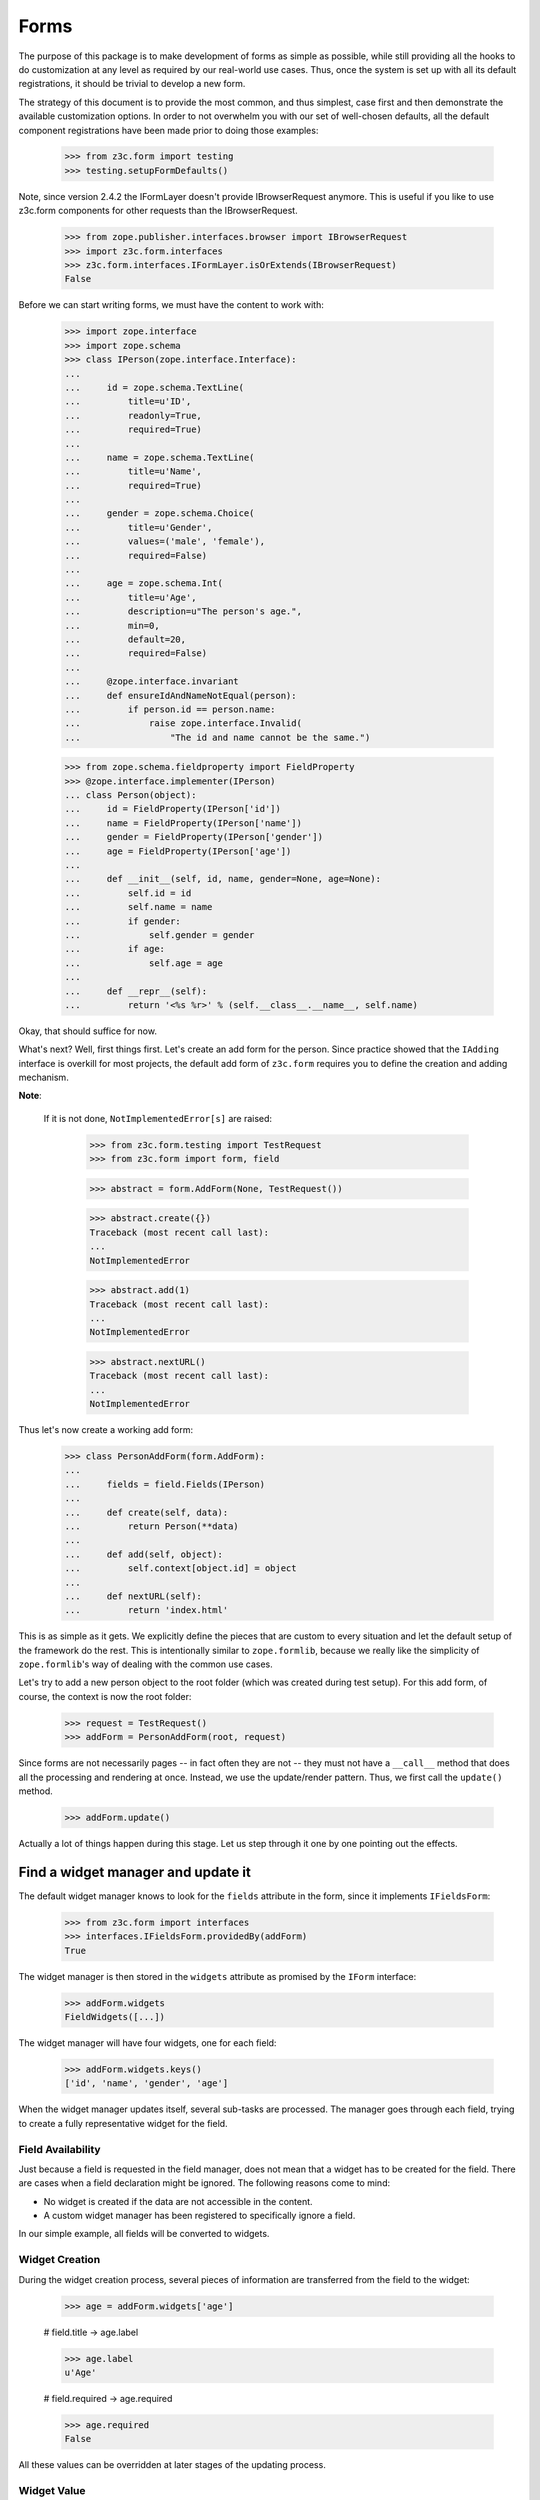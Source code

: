 =====
Forms
=====

The purpose of this package is to make development of forms as simple
as possible, while still providing all the hooks to do customization
at any level as required by our real-world use cases. Thus, once the
system is set up with all its default registrations, it should be
trivial to develop a new form.

The strategy of this document is to provide the most common, and thus
simplest, case first and then demonstrate the available customization
options. In order to not overwhelm you with our set of well-chosen defaults,
all the default component registrations have been made prior to doing those
examples:

  >>> from z3c.form import testing
  >>> testing.setupFormDefaults()

Note, since version 2.4.2 the IFormLayer doesn't provide IBrowserRequest
anymore. This is useful if you like to use z3c.form components for other
requests than the IBrowserRequest.

  >>> from zope.publisher.interfaces.browser import IBrowserRequest
  >>> import z3c.form.interfaces
  >>> z3c.form.interfaces.IFormLayer.isOrExtends(IBrowserRequest)
  False

Before we can start writing forms, we must have the content to work with:

  >>> import zope.interface
  >>> import zope.schema
  >>> class IPerson(zope.interface.Interface):
  ...
  ...     id = zope.schema.TextLine(
  ...         title=u'ID',
  ...         readonly=True,
  ...         required=True)
  ...
  ...     name = zope.schema.TextLine(
  ...         title=u'Name',
  ...         required=True)
  ...
  ...     gender = zope.schema.Choice(
  ...         title=u'Gender',
  ...         values=('male', 'female'),
  ...         required=False)
  ...
  ...     age = zope.schema.Int(
  ...         title=u'Age',
  ...         description=u"The person's age.",
  ...         min=0,
  ...         default=20,
  ...         required=False)
  ...
  ...     @zope.interface.invariant
  ...     def ensureIdAndNameNotEqual(person):
  ...         if person.id == person.name:
  ...             raise zope.interface.Invalid(
  ...                 "The id and name cannot be the same.")

  >>> from zope.schema.fieldproperty import FieldProperty
  >>> @zope.interface.implementer(IPerson)
  ... class Person(object):
  ...     id = FieldProperty(IPerson['id'])
  ...     name = FieldProperty(IPerson['name'])
  ...     gender = FieldProperty(IPerson['gender'])
  ...     age = FieldProperty(IPerson['age'])
  ...
  ...     def __init__(self, id, name, gender=None, age=None):
  ...         self.id = id
  ...         self.name = name
  ...         if gender:
  ...             self.gender = gender
  ...         if age:
  ...             self.age = age
  ...
  ...     def __repr__(self):
  ...         return '<%s %r>' % (self.__class__.__name__, self.name)

Okay, that should suffice for now.

What's next? Well, first things first. Let's create an add form for the
person. Since practice showed that the ``IAdding`` interface is overkill for
most projects, the default add form of ``z3c.form`` requires you to define the
creation and adding mechanism.

**Note**:

  If it is not done, ``NotImplementedError[s]`` are raised:

    >>> from z3c.form.testing import TestRequest
    >>> from z3c.form import form, field

    >>> abstract = form.AddForm(None, TestRequest())

    >>> abstract.create({})
    Traceback (most recent call last):
    ...
    NotImplementedError

    >>> abstract.add(1)
    Traceback (most recent call last):
    ...
    NotImplementedError

    >>> abstract.nextURL()
    Traceback (most recent call last):
    ...
    NotImplementedError


Thus let's now create a working add form:

  >>> class PersonAddForm(form.AddForm):
  ...
  ...     fields = field.Fields(IPerson)
  ...
  ...     def create(self, data):
  ...         return Person(**data)
  ...
  ...     def add(self, object):
  ...         self.context[object.id] = object
  ...
  ...     def nextURL(self):
  ...         return 'index.html'

This is as simple as it gets. We explicitly define the pieces that
are custom to every situation and let the default setup of the
framework do the rest. This is intentionally similar to
``zope.formlib``, because we really like the simplicity of
``zope.formlib``'s way of dealing with the common use cases.

Let's try to add a new person object to the root folder (which
was created during test setup).  For this add form, of course, the
context is now the root folder:

  >>> request = TestRequest()
  >>> addForm = PersonAddForm(root, request)

Since forms are not necessarily pages -- in fact often they are not --
they must not have a ``__call__`` method that does all the processing
and rendering at once. Instead, we use the update/render
pattern. Thus, we first call the ``update()`` method.

  >>> addForm.update()

Actually a lot of things happen during this stage. Let us step through it one
by one pointing out the effects.


Find a widget manager and update it
-----------------------------------

The default widget manager knows to look for the ``fields`` attribute in the
form, since it implements ``IFieldsForm``:

  >>> from z3c.form import interfaces
  >>> interfaces.IFieldsForm.providedBy(addForm)
  True

The widget manager is then stored in the ``widgets`` attribute as promised by
the ``IForm`` interface:

  >>> addForm.widgets
  FieldWidgets([...])

The widget manager will have four widgets, one for each field:

  >>> addForm.widgets.keys()
  ['id', 'name', 'gender', 'age']

When the widget manager updates itself, several sub-tasks are processed. The
manager goes through each field, trying to create a fully representative
widget for the field.

Field Availability
~~~~~~~~~~~~~~~~~~

Just because a field is requested in the field manager, does not mean that a
widget has to be created for the field. There are cases when a field
declaration might be ignored. The following reasons come to mind:

* No widget is created if the data are not accessible in the content.
* A custom widget manager has been registered to specifically ignore a field.

In our simple example, all fields will be converted to widgets.

Widget Creation
~~~~~~~~~~~~~~~

During the widget creation process, several pieces of information are
transferred from the field to the widget:

  >>> age = addForm.widgets['age']

  # field.title -> age.label

  >>> age.label
  u'Age'

  # field.required -> age.required

  >>> age.required
  False

All these values can be overridden at later stages of the updating
process.

Widget Value
~~~~~~~~~~~~

The next step is to determine the value that should be displayed by the
widget. This value could come from three places (looked up in this order):

1. The field's default value.
2. The content object that the form is representing.
3. The request in case a form has not been submitted or an error occurred.

Since we are currently building an add form and not an edit form,
there is no content object to represent, so the second step is not
applicable. The third step is also not applicable as we do not have
anything in the request. Therefore, the value should be the field's
default value, or be empty. In this case the field provides a default
value:

  >>> age.value
  u'20'

While the default of the age field is actually the integer ``20``, the
widget has converted the value to the output-ready string ``'20'``
using a data converter.

Widget Mode
~~~~~~~~~~~

Now the widget manager looks at the field to determine the widget mode -- in
other words whether the widget is a display or edit widget. In this case all
fields are input fields:

  >>> age.mode
  'input'

Deciding which mode to use, however, might not be a trivial operation. It
might depend on several factors (items listed later override earlier ones):

* The global ``mode`` flag of the widget manager
* The permission to the content's data value
* The ``readonly`` flag in the schema field
* The ``mode`` flag in the field


Widget Attribute Values
~~~~~~~~~~~~~~~~~~~~~~~

As mentioned before, several widget attributes are optionally overridden when
the widget updates itself:

* label
* required
* mode

Since we have no customization components registered, all of those fields will
remain as set before.


Find an action manager, update and execute it
---------------------------------------------

After all widgets have been instantiated and the ``update()`` method has been
called successfully, the actions are set up. By default, the form machinery
uses the button declaration on the form to create its actions. For the add
form, an add button is defined by default, so that we did not need to create
our own. Thus, there should be one action:

  >>> len(addForm.actions)
  1

The add button is an action and a widget at the same time:

  >>> addAction = addForm.actions['add']
  >>> addAction.title
  u'Add'
  >>> addAction.value
  u'Add'

After everything is set up, all pressed buttons are executed. Once a submitted
action is detected, a special action handler adapter is used to determine the
actions to take. Since the add button has not been pressed yet, no action
occurred.


Rendering the form
------------------

Once the update is complete we can render the form using one of two methods reder or json.
If we want to generate json data to be consumed by the client all we need to do is call json()::

 >>> import json
 >>> from pprint import pprint
 >>> pprint(json.loads(addForm.json()))
 {'errors': [],
  'fields': [{'error': '',
              'id': 'form-widgets-id',
              'label': 'ID',
              'mode': 'input',
              'name': 'form.widgets.id',
              'required': True,
              'type': 'text',
              'value': ''},
             {'error': '',
              'id': 'form-widgets-name',
              'label': 'Name',
              'mode': 'input',
              'name': 'form.widgets.name',
              'required': True,
              'type': 'text',
              'value': ''},
             {'error': '',
              'id': 'form-widgets-gender',
              'label': 'Gender',
              'mode': 'input',
              'name': 'form.widgets.gender',
              'options': [{'content': 'No value',
                           'id': 'form-widgets-gender-novalue',
                           'selected': True,
                           'value': '--NOVALUE--'},
                          {'content': 'male',
                           'id': 'form-widgets-gender-0',
                           'selected': False,
                           'value': 'male'},
                          {'content': 'female',
                           'id': 'form-widgets-gender-1',
                           'selected': False,
                           'value': 'female'}],
              'required': False,
              'type': 'select',
              'value': []},
             {'error': '',
              'id': 'form-widgets-age',
              'label': 'Age',
              'mode': 'input',
              'name': 'form.widgets.age',
              'required': False,
              'type': 'text',
              'value': '20'}],
  'label': '',
  'mode': 'input',
  'prefix': 'form.',
  'status': ''}


The other way we can render the form is using the render() method.

The render method requires us to specify a template, we have to do this now.
We have prepared a small and very simple template as part of this example:

  >>> import os
  >>> from zope.browserpage.viewpagetemplatefile import BoundPageTemplate
  >>> from zope.browserpage.viewpagetemplatefile import ViewPageTemplateFile
  >>> from z3c.form import tests
  >>> def addTemplate(form):
  ...     form.template = BoundPageTemplate(
  ...         ViewPageTemplateFile(
  ...             'simple_edit.pt', os.path.dirname(tests.__file__)), form)
  >>> addTemplate(addForm)

Let's now render the page:

  >>> print(addForm.render())
  <html xmlns="http://www.w3.org/1999/xhtml">
    <body>
      <form action=".">
        <div class="row">
          <label for="form-widgets-id">ID</label>
          <input type="text" id="form-widgets-id"
                 name="form.widgets.id"
                 class="text-widget required textline-field"
                 value="" />
        </div>
        <div class="row">
          <label for="form-widgets-name">Name</label>
          <input type="text" id="form-widgets-name" name="form.widgets.name"
                 class="text-widget required textline-field"
                 value="" />
        </div>
        <div class="row">
          <label for="form-widgets-gender">Gender</label>
          <select id="form-widgets-gender" name="form.widgets.gender:list"
                  class="select-widget choice-field" size="1">
            <option id="form-widgets-gender-novalue" selected="selected"
                    value="--NOVALUE--">No value</option>
            <option id="form-widgets-gender-0" value="male">male</option>
            <option id="form-widgets-gender-1" value="female">female</option>
          </select>
          <input name="form.widgets.gender-empty-marker" type="hidden"
                 value="1" />
        </div>
        <div class="row">
          <label for="form-widgets-age">Age</label>
          <input type="text" id="form-widgets-age" name="form.widgets.age"
                 class="text-widget int-field" value="20" />
        </div>
        <div class="action">
          <input type="submit" id="form-buttons-add" name="form.buttons.add"
                 class="submit-widget button-field" value="Add" />
        </div>
      </form>
    </body>
  </html>

The update()/render() cycle is what happens when the form is called, i.e.
when it is published:

  >>> print(addForm())
  <html xmlns="http://www.w3.org/1999/xhtml">
    <body>
      <form action=".">
        <div class="row">
          <label for="form-widgets-id">ID</label>
          <input type="text" id="form-widgets-id"
                 name="form.widgets.id"
                 class="text-widget required textline-field"
                 value="" />
        </div>
        <div class="row">
          <label for="form-widgets-name">Name</label>
          <input type="text" id="form-widgets-name" name="form.widgets.name"
                 class="text-widget required textline-field"
                 value="" />
        </div>
        <div class="row">
          <label for="form-widgets-gender">Gender</label>
          <select id="form-widgets-gender" name="form.widgets.gender:list"
                  class="select-widget choice-field" size="1">
            <option id="form-widgets-gender-novalue" selected="selected"
                    value="--NOVALUE--">No value</option>
            <option id="form-widgets-gender-0" value="male">male</option>
            <option id="form-widgets-gender-1" value="female">female</option>
          </select>
          <input name="form.widgets.gender-empty-marker" type="hidden"
                 value="1" />
        </div>
        <div class="row">
          <label for="form-widgets-age">Age</label>
          <input type="text" id="form-widgets-age" name="form.widgets.age"
                 class="text-widget int-field" value="20" />
        </div>
        <div class="action">
          <input type="submit" id="form-buttons-add" name="form.buttons.add"
                 class="submit-widget button-field" value="Add" />
        </div>
      </form>
    </body>
  </html>

Note that we don't actually call render if the response has been set to a 3xx
type status code (e.g. a redirect or not modified response), since the browser
would not render it anyway:

  >>> request.response.setStatus(304)
  >>> print(addForm())

Let's go back to a normal status to continue the test.

  >>> request.response.setStatus(200)


Registering a custom event handler for the DataExtractedEvent
--------------------------------------------------------------

  >>> data_extracted_eventlog = []
  >>> from z3c.form.events import DataExtractedEvent
  >>> @zope.component.adapter(DataExtractedEvent)
  ... def data_extracted_logger(event):
  ...     data_extracted_eventlog.append(event)
  >>> zope.component.provideHandler(data_extracted_logger)


Submitting an add form successfully
-----------------------------------

Initially the root folder of the application is empty:

  >>> sorted(root)
  []

Let's now fill the request with all the right values so that upon submitting
the form with the "Add" button, the person should be added to the root folder:

  >>> request = TestRequest(form={
  ...     'form.widgets.id': u'srichter',
  ...     'form.widgets.name': u'Stephan Richter',
  ...     'form.widgets.gender': ['male'],
  ...     'form.widgets.age': u'20',
  ...     'form.buttons.add': u'Add'}
  ...     )

  >>> addForm = PersonAddForm(root, request)
  >>> addForm.update()

  >>> sorted(root)
  [u'srichter']
  >>> stephan = root[u'srichter']
  >>> stephan.id
  u'srichter'
  >>> stephan.name
  u'Stephan Richter'
  >>> stephan.gender
  'male'
  >>> stephan.age
  20


Check, if DataExtractedEvent was thrown
-----------------------------------------

  >>> event = data_extracted_eventlog[0]
  >>> 'name' in event.data
  True

  >>> event.errors
  ()

  >>> event.form
  <PersonAddForm object at ...


Submitting an add form with invalid data
----------------------------------------

Next we try to submit the add form with the required name missing. Thus, the
add form should not complete with the addition, but return with the add form
pointing out the error.

  >>> request = TestRequest(form={
  ...     'form.widgets.id': u'srichter',
  ...     'form.widgets.gender': ['male'],
  ...     'form.widgets.age': u'23',
  ...     'form.buttons.add': u'Add'}
  ...     )

  >>> addForm = PersonAddForm(root, request)
  >>> addForm.update()

The widget manager and the widget causing the error should have an error
message:

  >>> [(error.widget.__name__, error) for error in addForm.widgets.errors]
  [('name', <ErrorViewSnippet for RequiredMissing>)]

  >>> addForm.widgets['name'].error
  <ErrorViewSnippet for RequiredMissing>


Check, if event was thrown:

  >>> event = data_extracted_eventlog[-1]
  >>> 'id' in event.data
  True

  >>> event.errors
  (<ErrorViewSnippet for RequiredMissing>,)

  >>> event.form
  <PersonAddForm object at ...


Let's now render the form:

  >>> addTemplate(addForm)
  >>> print(addForm.render())
  <html xmlns="http://www.w3.org/1999/xhtml">
    <body>
      <i>There were some errors.</i>
      <ul>
        <li>
          Name: <div class="error">Required input is missing.</div>
        </li>
      </ul>
      <form action=".">
        <div class="row">
          <label for="form-widgets-id">ID</label>
          <input type="text" id="form-widgets-id"
                 name="form.widgets.id"
                 class="text-widget required textline-field"
                 value="srichter" />
        </div>
        <div class="row">
          <b><div class="error">Required input is missing.</div>
          </b><label for="form-widgets-name">Name</label>
          <input type="text" id="form-widgets-name" name="form.widgets.name"
                 class="text-widget required textline-field" value="" />
        </div>
        <div class="row">
          <label for="form-widgets-gender">Gender</label>
          <select id="form-widgets-gender" name="form.widgets.gender:list"
                  class="select-widget choice-field" size="1">
            <option id="form-widgets-gender-novalue"
                    value="--NOVALUE--">No value</option>
            <option id="form-widgets-gender-0" value="male"
                    selected="selected">male</option>
            <option id="form-widgets-gender-1" value="female">female</option>
          </select>
          <input name="form.widgets.gender-empty-marker" type="hidden"
                 value="1" />
        </div>
        <div class="row">
          <label for="form-widgets-age">Age</label>
          <input type="text" id="form-widgets-age" name="form.widgets.age"
                 class="text-widget int-field" value="23" />
        </div>
        <div class="action">
          <input type="submit" id="form-buttons-add" name="form.buttons.add"
                 class="submit-widget button-field" value="Add" />
        </div>
      </form>
    </body>
  </html>

Notice the errors are present in the json output of the form as well
  >>> import json
  >>> from pprint import pprint
  >>> pprint(json.loads(addForm.json()))
  {'errors': [],
   'fields': [{'error': '',
                'id': 'form-widgets-id',
                'label': 'ID',
                'mode': 'input',
                'name': 'form.widgets.id',
                'required': True,
                'type': 'text',
                'value': 'srichter'},
               {'error': 'Required input is missing.',
                'id': 'form-widgets-name',
                'label': 'Name',
                'mode': 'input',
                'name': 'form.widgets.name',
                'required': True,
                'type': 'text',
                'value': ''},
               {'error': '',
                'id': 'form-widgets-gender',
                'label': 'Gender',
                'mode': 'input',
                'name': 'form.widgets.gender',
                'options': [{'content': 'No value',
                              'id': 'form-widgets-gender-novalue',
                              'selected': False,
                              'value': '--NOVALUE--'},
                             {'content': 'male',
                              'id': 'form-widgets-gender-0',
                              'selected': True,
                              'value': 'male'},
                             {'content': 'female',
                              'id': 'form-widgets-gender-1',
                              'selected': False,
                              'value': 'female'}],
                'required': False,
                'type': 'select',
                'value': ['male']},
               {'error': '',
                'id': 'form-widgets-age',
                'label': 'Age',
                'mode': 'input',
                'name': 'form.widgets.age',
                'required': False,
                'type': 'text',
                'value': '23'}],
   'label': '',
   'mode': 'input',
   'prefix': 'form.',
   'status': 'There were some errors.'}


Note that the values of the field are now extracted from the request.

Another way to receive an error is by not fulfilling the invariants of the
schema. In our case, the id and name cannot be the same. So let's provoke the
error now:

  >>> request = TestRequest(form={
  ...     'form.widgets.id': u'Stephan',
  ...     'form.widgets.name': u'Stephan',
  ...     'form.widgets.gender': ['male'],
  ...     'form.widgets.age': u'23',
  ...     'form.buttons.add': u'Add'}
  ...     )

  >>> addForm = PersonAddForm(root, request)
  >>> addTemplate(addForm)
  >>> addForm.update()

and see how the form looks like:

  >>> print(addForm.render()) # doctest: +NOPARSE_MARKUP
  <!DOCTYPE html PUBLIC "-//W3C//DTD XHTML 1.0 Transitional//EN" "http://www.w3.org/TR/xhtml1/DTD/xhtml1-transitional.dtd">
  <html xmlns="http://www.w3.org/1999/xhtml">
    <body>
      <i>There were some errors.</i>
      <ul>
        <li>
          <div class="error">The id and name cannot be the same.</div>
        </li>
      </ul>
      ...
    </body>
  </html>

and through as json:
  >>> import json
  >>> from pprint import pprint
  >>> pprint(json.loads(addForm.json()))
   {'errors': ['The id and name cannot be the same.'],
    'fields': [{'error': '',
                'id': 'form-widgets-id',
                'label': 'ID',
                'mode': 'input',
                'name': 'form.widgets.id',
                'required': True,
                'type': 'text',
                'value': 'Stephan'},
               {'error': '',
                'id': 'form-widgets-name',
                'label': 'Name',
                'mode': 'input',
                'name': 'form.widgets.name',
                'required': True,
                'type': 'text',
                'value': 'Stephan'},
               {'error': '',
                'id': 'form-widgets-gender',
                'label': 'Gender',
                'mode': 'input',
                'name': 'form.widgets.gender',
                'options': [{'content': 'No value',
                              'id': 'form-widgets-gender-novalue',
                              'selected': False,
                              'value': '--NOVALUE--'},
                             {'content': 'male',
                              'id': 'form-widgets-gender-0',
                              'selected': True,
                              'value': 'male'},
                             {'content': 'female',
                              'id': 'form-widgets-gender-1',
                              'selected': False,
                              'value': 'female'}],
                'required': False,
                'type': 'select',
                'value': ['male']},
               {'error': '',
                'id': 'form-widgets-age',
                'label': 'Age',
                'mode': 'input',
                'name': 'form.widgets.age',
                'required': False,
                'type': 'text',
                'value': '23'}],
    'label': '',
    'mode': 'input',
    'prefix': 'form.',
    'status': 'There were some errors.'}

Let's try to provide a negative age, which is not possible either:

  >>> request = TestRequest(form={
  ...     'form.widgets.id': u'srichter',
  ...     'form.widgets.gender': ['male'],
  ...     'form.widgets.age': u'-5',
  ...     'form.buttons.add': u'Add'}
  ...     )

  >>> addForm = PersonAddForm(root, request)
  >>> addForm.update()

  >>> [(view.widget.label, view) for view in addForm.widgets.errors]
  [(u'Name', <ErrorViewSnippet for RequiredMissing>),
   (u'Age', <ErrorViewSnippet for TooSmall>)]

But the error message for a negative age is too generic:

  >>> print(addForm.widgets['age'].error.render())
  <div class="error">Value is too small</div>

It would be better to say that negative values are disallowed. So let's
register a new error view snippet for the ``TooSmall`` error:

  >>> from z3c.form import error

  >>> class TooSmallView(error.ErrorViewSnippet):
  ...     zope.component.adapts(
  ...         zope.schema.interfaces.TooSmall, None, None, None, None, None)
  ...
  ...     def update(self):
  ...         super(TooSmallView, self).update()
  ...         if self.field.min == 0:
  ...             self.message = u'The value cannot be a negative number.'

  >>> zope.component.provideAdapter(TooSmallView)

  >>> addForm = PersonAddForm(root, request)
  >>> addForm.update()
  >>> print(addForm.widgets['age'].error.render())
  <div class="error">The value cannot be a negative number.</div>

Note: The ``adapts()`` declaration might look strange. An error view
snippet is actually a multiadapter that adapts a combination of 6
objects -- error, request, widget, field, form, content. By specifying
only the error, we tell the system that we do not care about the other
discriminators, which then can be anything. We could also have used
``zope.interface.Interface`` instead, which would be equivalent.


Additional Form Attributes and API
----------------------------------

Since we are talking about HTML forms here, add and edit forms support all
relevant FORM element attributes as attributes on the class.

  >>> addForm.method
  'post'
  >>> addForm.enctype
  'multipart/form-data'
  >>> addForm.acceptCharset
  >>> addForm.accept

The ``action`` attribute is computed. By default it is the current URL:

  >>> addForm.action
  'http://127.0.0.1'

The name is also computed. By default it takes the prefix and removes any
trailing ".".

  >>> addForm.name
  'form'

The id is computed from the name, replacing dots with hyphens. Let's set
the prefix to something containing more than one final dot and check how
it works.

  >>> addForm.prefix = 'person.form.add.'
  >>> addForm.id
  'person-form-add'

The template can then use those attributes, if it likes to.

In the examples previously we set the template manually. If no
template is specified, the system tries to find an adapter. Without
any special configuration, there is no adapter, so rendering the form
fails:

  >>> addForm.template = None
  >>> addForm.render()
  Traceback (most recent call last):
  ...
  ComponentLookupError: ((...), <InterfaceClass ...IPageTemplate>, u'')

The form module provides a simple component to create adapter
factories from templates:

  >>> factory = form.FormTemplateFactory(
  ...     testing.getPath('../tests/simple_edit.pt'), form=PersonAddForm)

Let's register our new template-based adapter factory:

  >>> zope.component.provideAdapter(factory)

Now the factory will be used to provide a template:

  >>> print(addForm.render()) # doctest: +NOPARSE_MARKUP
  <!DOCTYPE html PUBLIC "-//W3C//DTD XHTML 1.0 Transitional//EN" "http://www.w3.org/TR/xhtml1/DTD/xhtml1-transitional.dtd">
  <html xmlns="http://www.w3.org/1999/xhtml">
  ...
  </html>

Since a form can also be used as a page itself, it is callable. When
you call it will invoke both the ``update()`` and ``render()``
methods:

  >>> print(addForm()) # doctest: +NOPARSE_MARKUP
  <!DOCTYPE html PUBLIC "-//W3C//DTD XHTML 1.0 Transitional//EN" "http://www.w3.org/TR/xhtml1/DTD/xhtml1-transitional.dtd">
  <html xmlns="http://www.w3.org/1999/xhtml">
  ...
  </html>

The form also provides a label for rendering a required info. This required
info depends by default on the given requiredInfo label and if at least one
field is required:

  >>> addForm.requiredInfo
  u'<span class="required">*</span>&ndash; required'

If we set the labelRequired to None, we do not get a requiredInfo label:

  >>> addForm.labelRequired = None
  >>> addForm.requiredInfo is None
  True


Changing Widget Attribute Values
--------------------------------

It frequently happens that a customer comes along and wants to
slightly or totally change some of the text shown in forms or make
optional fields required. It does not make sense to always have to
adjust the schema or implement a custom schema for these use
cases. With the z3c.form framework all attributes -- for which it is
sensible to replace a value without touching the code -- are
customizable via an attribute value adapter.

To demonstrate this feature, let's change the label of the name widget
from "Name" to "Full Name":

  >>> from z3c.form import widget
  >>> NameLabel = widget.StaticWidgetAttribute(
  ...     u'Full Name', field=IPerson['name'])
  >>> zope.component.provideAdapter(NameLabel, name='label')

When the form renders, the label has now changed:

  >>> addForm = PersonAddForm(root, TestRequest())
  >>> addTemplate(addForm)
  >>> addForm.update()
  >>> print(testing.render(addForm, './/xmlns:div[2][@class="row"]'))
  <div class="row">
    <label for="form-widgets-name">Full Name</label>
    <input class="text-widget required textline-field"
           id="form-widgets-name" name="form.widgets.name" type="text" value="">
  </div>


Adding a "Cancel" button
------------------------

Let's say a client requests that all add forms should have a "Cancel"
button. When the button is pressed, the user is forwarded to the next URL of
the add form. As always, the goal is to not touch the core implementation of
the code, but make those changes externally.

Adding a button/action is a little bit more involved than changing a value,
because you have to insert the additional action and customize the action
handler. Based on your needs of flexibility, multiple approaches could be
chosen. Here we demonstrate the simplest one.

The first step is to create a custom action manager that always inserts a
cancel action:

  >>> from z3c.form import button
  >>> class AddActions(button.ButtonActions):
  ...     zope.component.adapts(
  ...         interfaces.IAddForm,
  ...         zope.interface.Interface,
  ...         zope.interface.Interface)
  ...
  ...     def update(self):
  ...         self.form.buttons = button.Buttons(
  ...             self.form.buttons,
  ...             button.Button('cancel', u'Cancel'))
  ...         super(AddActions, self).update()

After registering the new action manager,

  >>> zope.component.provideAdapter(AddActions)

the add form should display a cancel button:

  >>> addForm.update()
  >>> print(testing.render(addForm, './/xmlns:div[@class="action"]'))
  <div class="action">
    <input type="submit" id="form-buttons-add" name="form.buttons.add"
           class="submit-widget button-field" value="Add" />
  </div>
  <div class="action">
    <input type="submit" id="form-buttons-cancel" name="form.buttons.cancel"
           class="submit-widget button-field" value="Cancel" />
  </div>

But showing the button does not mean it does anything. So we also need a
custom action handler to handle the cancel action:

  >>> class AddActionHandler(button.ButtonActionHandler):
  ...     zope.component.adapts(
  ...         interfaces.IAddForm,
  ...         zope.interface.Interface,
  ...         zope.interface.Interface,
  ...         button.ButtonAction)
  ...
  ...     def __call__(self):
  ...         if self.action.name == 'form.buttons.cancel':
  ...            self.form._finishedAdd = True
  ...            return
  ...         super(AddActionHandler, self).__call__()

After registering the action handler,

  >>> zope.component.provideAdapter(AddActionHandler)

we can press the cancel button and we will be forwarded:

  >>> request = TestRequest(form={'form.buttons.cancel': u'Cancel'})

  >>> addForm = PersonAddForm(root, request)
  >>> addTemplate(addForm)
  >>> addForm.update()
  >>> addForm.render()
  ''

  >>> request.response.getStatus()
  302
  >>> request.response.getHeader('Location')
  'index.html'

Eventually, we might have action managers and handlers that are much more
powerful and some of the manual labor in this example would become
unnecessary.


Creating an Edit Form
---------------------

Now that we have exhaustively covered the customization possibilities of add
forms, let's create an edit form. Edit forms are even simpler than add forms,
since all actions are completely automatic:

  >>> class PersonEditForm(form.EditForm):
  ...
  ...     fields = field.Fields(IPerson)

We can use the created person from the successful addition above.

  >>> editForm = PersonEditForm(root[u'srichter'], TestRequest())

After adding a template, we can look at the form:

  >>> addTemplate(editForm)
  >>> editForm.update()
  >>> print(editForm.render())
  <html xmlns="http://www.w3.org/1999/xhtml">
    <body>
      <form action=".">
        <div class="row">
            <label for="form-widgets-id">ID</label>
            <span id="form-widgets-id"
                  class="text-widget textline-field">srichter</span>
        </div>
        <div class="row">
          <label for="form-widgets-name">Full Name</label>
          <input type="text" id="form-widgets-name" name="form.widgets.name"
                 class="text-widget required textline-field"
                 value="Stephan Richter" />
        </div>
        <div class="row">
          <label for="form-widgets-gender">Gender</label>
          <select id="form-widgets-gender" name="form.widgets.gender:list"
                  class="select-widget choice-field" size="1">
            <option id="form-widgets-gender-novalue"
                    value="--NOVALUE--">No value</option>
            <option id="form-widgets-gender-0" value="male"
                    selected="selected">male</option>
            <option id="form-widgets-gender-1" value="female">female</option>
          </select>
          <input name="form.widgets.gender-empty-marker" type="hidden"
                 value="1" />
        </div>
        <div class="row">
          <label for="form-widgets-age">Age</label>
          <input type="text" id="form-widgets-age" name="form.widgets.age"
                 class="text-widget int-field" value="20" />
        </div>
        <div class="action">
          <input type="submit" id="form-buttons-apply" name="form.buttons.apply"
                 class="submit-widget button-field" value="Apply" />
        </div>
      </form>
    </body>
  </html>

As you can see, the data are being pulled in from the context for the edit
form. Next we will look at the behavior when submitting the form.


Failure Upon Submission of Edit Form
------------------------------------

Let's now submit the form having some invalid data.

  >>> request = TestRequest(form={
  ...     'form.widgets.name': u'Claudia Richter',
  ...     'form.widgets.gender': ['female'],
  ...     'form.widgets.age': u'-1',
  ...     'form.buttons.apply': u'Apply'}
  ...     )

  >>> editForm = PersonEditForm(root[u'srichter'], request)
  >>> addTemplate(editForm)
  >>> editForm.update()
  >>> print(editForm.render())
  <html xmlns="http://www.w3.org/1999/xhtml">
    <body>
      <i>There were some errors.</i>
      <ul>
        <li>
          Age: <div class="error">The value cannot be a negative number.</div>
        </li>
      </ul>
      <form action=".">
        <div class="row">
            <label for="form-widgets-id">ID</label>
            <span id="form-widgets-id"
                  class="text-widget textline-field">srichter</span>
        </div>
        <div class="row">
          <label for="form-widgets-name">Full Name</label>
          <input type="text" id="form-widgets-name" name="form.widgets.name"
                 class="text-widget required textline-field"
                 value="Claudia Richter" />
        </div>
        <div class="row">
          <label for="form-widgets-gender">Gender</label>
          <select id="form-widgets-gender" name="form.widgets.gender:list"
                  class="select-widget choice-field" size="1">
            <option id="form-widgets-gender-novalue"
                    value="--NOVALUE--">No value</option>
            <option id="form-widgets-gender-0" value="male">male</option>
            <option id="form-widgets-gender-1" value="female"
                    selected="selected">female</option>
          </select>
          <input name="form.widgets.gender-empty-marker" type="hidden"
                 value="1" />
        </div>
        <div class="row">
          <b><div class="error">The value cannot be a negative number.</div>
          </b><label for="form-widgets-age">Age</label>
          <input type="text" id="form-widgets-age" name="form.widgets.age"
                 class="text-widget int-field" value="-1" />
        </div>
        <div class="action">
          <input type="submit" id="form-buttons-apply" name="form.buttons.apply"
                 class="submit-widget button-field" value="Apply" />
        </div>
      </form>
    </body>
  </html>


Successfully Editing Content
----------------------------

Let's now resubmit the form with valid data, so the data should be updated.

  >>> request = TestRequest(form={
  ...     'form.widgets.name': u'Claudia Richter',
  ...     'form.widgets.gender': ['female'],
  ...     'form.widgets.age': u'27',
  ...     'form.buttons.apply': u'Apply'}
  ...     )

  >>> editForm = PersonEditForm(root[u'srichter'], request)
  >>> addTemplate(editForm)
  >>> editForm.update()
  >>> print(testing.render(editForm, './/xmlns:i'))
  <i>Data successfully updated.</i>

  >>> stephan = root[u'srichter']
  >>> stephan.name
  u'Claudia Richter'
  >>> stephan.gender
  'female'
  >>> stephan.age
  27

When an edit form is successfully committed, a detailed object-modified event
is sent out telling the system about the changes. To see the error, let's
create an event subscriber for object-modified events:

  >>> eventlog = []
  >>> import zope.lifecycleevent
  >>> @zope.component.adapter(zope.lifecycleevent.ObjectModifiedEvent)
  ... def logEvent(event):
  ...     eventlog.append(event)
  >>> zope.component.provideHandler(logEvent)

Let's now submit the form again, successfully changing the age:

  >>> request = TestRequest(form={
  ...     'form.widgets.name': u'Claudia Richter',
  ...     'form.widgets.gender': ['female'],
  ...     'form.widgets.age': u'29',
  ...     'form.buttons.apply': u'Apply'}
  ...     )

  >>> editForm = PersonEditForm(root[u'srichter'], request)
  >>> addTemplate(editForm)
  >>> editForm.update()

We can now look at the event:

  >>> event = eventlog[-1]
  >>> event
  <zope...ObjectModifiedEvent object at ...>

  >>> attrs = event.descriptions[0]
  >>> attrs.interface
  <InterfaceClass __builtin__.IPerson>
  >>> attrs.attributes
  ('age',)


Successful Action with No Changes
---------------------------------

When submitting the form without any changes, the form will tell you so.

  >>> request = TestRequest(form={
  ...     'form.widgets.name': u'Claudia Richter',
  ...     'form.widgets.gender': ['female'],
  ...     'form.widgets.age': u'29',
  ...     'form.buttons.apply': u'Apply'}
  ...     )

  >>> editForm = PersonEditForm(root[u'srichter'], request)
  >>> addTemplate(editForm)
  >>> editForm.update()
  >>> print(testing.render(editForm, './/xmlns:i'))
  <i>No changes were applied.</i>


Changing Status Messages
------------------------

Depending on the project, it is often desirable to change the status messages
to fit the application. In ``zope.formlib`` this was hard to do, since the
messages were buried within fairly complex methods that one did not want to
touch. In this package all those messages are exposed as form attributes.

There are three messages for the edit form:

* ``formErrorsMessage`` -- Indicates that an error occurred while
  applying the changes. This message is also available for the add form.

* ``successMessage`` -- The form data was successfully applied.

* ``noChangesMessage`` -- No changes were found in the form data.

Let's now change the ``noChangesMessage``:

  >>> editForm.noChangesMessage = u'No changes were detected in the form data.'
  >>> editForm.update()
  >>> print(testing.render(editForm, './/xmlns:i'))
  <i>No changes were detected in the form data.</i>

When even more flexibility is required within a project, one could also
implement these messages as properties looking up an attribute value. However,
we have found this to be a rare case.


Creating Edit Forms for Dictionaries
------------------------------------

Sometimes it is not desirable to edit a class instance that implements the
fields, but other types of object. A good example is the need to modify a
simple dictionary, where the field names are the keys. To do that, a special
data manager for dictionaries is available:

  >>> from z3c.form import datamanager
  >>> zope.component.provideAdapter(datamanager.DictionaryField)

The only step the developer has to complete is to re-implement the form's
``getContent()`` method to return the dictionary:

  >>> personDict = {'id': u'rineichen', 'name': u'Roger Ineichen',
  ...               'gender': None, 'age': None}
  >>> class PersonDictEditForm(PersonEditForm):
  ...     def getContent(self):
  ...         return personDict

We can now use the form as usual:

  >>> editForm = PersonDictEditForm(None, TestRequest())
  >>> addTemplate(editForm)
  >>> editForm.update()
  >>> print(editForm.render())
  <html xmlns="http://www.w3.org/1999/xhtml">
    <body>
      <form action=".">
        <div class="row">
          <label for="form-widgets-id">ID</label>
          <span id="form-widgets-id"
                class="text-widget textline-field">rineichen</span>
        </div>
        <div class="row">
          <label for="form-widgets-name">Full Name</label>
          <input type="text" id="form-widgets-name"
                 name="form.widgets.name"
                 class="text-widget required textline-field"
         value="Roger Ineichen" />
        </div>
        <div class="row">
          <label for="form-widgets-gender">Gender</label>
          <select id="form-widgets-gender" name="form.widgets.gender:list"
                  class="select-widget choice-field" size="1">
            <option id="form-widgets-gender-novalue"
                    value="--NOVALUE--" selected="selected">No value</option>
            <option id="form-widgets-gender-0" value="male">male</option>
            <option id="form-widgets-gender-1" value="female">female</option>
          </select>
          <input name="form.widgets.gender-empty-marker" type="hidden"
                 value="1" />
        </div>
        <div class="row">
          <label for="form-widgets-age">Age</label>
          <input type="text" id="form-widgets-age"
                 name="form.widgets.age" class="text-widget int-field"
                 value="20" />
        </div>
        <div class="action">
          <input type="submit" id="form-buttons-apply"
                 name="form.buttons.apply" class="submit-widget button-field"
                 value="Apply" />
        </div>
      </form>
    </body>
  </html>

Note that the name displayed in the form is identical to the one in the
dictionary. Let's now submit a form to ensure that the data are also written to
the dictionary:

  >>> request = TestRequest(form={
  ...     'form.widgets.name': u'Jesse Ineichen',
  ...     'form.widgets.gender': ['male'],
  ...     'form.widgets.age': u'5',
  ...     'form.buttons.apply': u'Apply'}
  ...     )
  >>> editForm = PersonDictEditForm(None, request)
  >>> editForm.update()

  >>> len(personDict)
  4
  >>> personDict['age']
  5
  >>> personDict['gender']
  'male'
  >>> personDict['id']
  u'rineichen'
  >>> personDict['name']
  u'Jesse Ineichen'


Creating a Display Form
-----------------------

Creating a display form is simple; just instantiate, update and render it:

  >>> class PersonDisplayForm(form.DisplayForm):
  ...     fields = field.Fields(IPerson)
  ...     template = ViewPageTemplateFile(
  ...         'simple_display.pt', os.path.dirname(tests.__file__))

  >>> display = PersonDisplayForm(stephan, TestRequest())
  >>> display.update()
  >>> print(display.render())
  <html xmlns="http://www.w3.org/1999/xhtml">
    <body>
      <div class="row">
        <span id="form-widgets-id"
              class="text-widget textline-field">srichter</span>
      </div>
      <div class="row">
        <span id="form-widgets-name"
              class="text-widget textline-field">Claudia Richter</span>
      </div>
      <div class="row">
        <span id="form-widgets-gender"
              class="select-widget choice-field"><span
            class="selected-option">female</span></span>
      </div>
      <div class="row">
        <span id="form-widgets-age" class="text-widget int-field">29</span>
      </div>
    </body>
  </html>


Simple Form Customization
-------------------------

The form exposes several of the widget manager's attributes as attributes on
the form. They are: ``mode``, ``ignoreContext``, ``ignoreRequest``, and
``ignoreReadonly``.

Here are the values for the display form we just created:

  >>> display.mode
  'display'
  >>> display.ignoreContext
  False
  >>> display.ignoreRequest
  True
  >>> display.ignoreReadonly
  False

These values should be equal to the ones of the widget manager:

  >>> display.widgets.mode
  'display'
  >>> display.widgets.ignoreContext
  False
  >>> display.widgets.ignoreRequest
  True
  >>> display.widgets.ignoreReadonly
  False

Now, if we change those values before updating the widgets, ...

  >>> display.mode = interfaces.INPUT_MODE
  >>> display.ignoreContext = True
  >>> display.ignoreRequest = False
  >>> display.ignoreReadonly = True

... the widget manager will have the same values after updating the widgets:

  >>> display.updateWidgets()

  >>> display.widgets.mode
  'input'
  >>> display.widgets.ignoreContext
  True
  >>> display.widgets.ignoreRequest
  False
  >>> display.widgets.ignoreReadonly
  True

We can also set the widget prefix when we update the widgets:

  >>> display.updateWidgets(prefix="person")
  >>> display.widgets.prefix
  'person'

This will affect the individual widgets' names:

  >>> display.widgets['id'].name
  'form.person.id'

To use unqualified names, we must clear both the form prefix and the
widgets prefix:

  >>> display.prefix = ""
  >>> display.updateWidgets(prefix="")
  >>> display.widgets['id'].name
  'id'

Extending Forms
---------------

One very common use case is to extend forms. For example, you would like to
use the edit form and its defined "Apply" button, but add another button
yourself. Unfortunately, just inheriting the form is not enough, because the
new button and handler declarations will override the inherited ones. Let me
demonstrate the problem:

  >>> class BaseForm(form.Form):
  ...     fields = field.Fields(IPerson).select('name')
  ...
  ...     @button.buttonAndHandler(u'Apply')
  ...     def handleApply(self, action):
  ...         print('success')

  >>> BaseForm.fields.keys()
  ['name']
  >>> BaseForm.buttons.keys()
  ['apply']
  >>> BaseForm.handlers
  <Handlers [<Handler for <Button 'apply' u'Apply'>>]>

Let's now derive a form from the base form:

  >>> class DerivedForm(BaseForm):
  ...     fields = field.Fields(IPerson).select('gender')
  ...
  ...     @button.buttonAndHandler(u'Cancel')
  ...     def handleCancel(self, action):
  ...         print('cancel')

  >>> DerivedForm.fields.keys()
  ['gender']
  >>> DerivedForm.buttons.keys()
  ['cancel']
  >>> DerivedForm.handlers
  <Handlers [<Handler for <Button 'cancel' u'Cancel'>>]>

The obvious method to "inherit" the base form's information is to copy it
over:

  >>> class DerivedForm(BaseForm):
  ...     fields = BaseForm.fields.copy()
  ...     buttons = BaseForm.buttons.copy()
  ...     handlers = BaseForm.handlers.copy()
  ...
  ...     fields += field.Fields(IPerson).select('gender')
  ...
  ...     @button.buttonAndHandler(u'Cancel')
  ...     def handleCancel(self, action):
  ...         print('cancel')

  >>> DerivedForm.fields.keys()
  ['name', 'gender']
  >>> DerivedForm.buttons.keys()
  ['apply', 'cancel']
  >>> DerivedForm.handlers
  <Handlers
      [<Handler for <Button 'apply' u'Apply'>>,
       <Handler for <Button 'cancel' u'Cancel'>>]>

But this is pretty clumsy. Instead, the ``form`` module provides a helper
method that will do the extending for you:

  >>> class DerivedForm(BaseForm):
  ...     form.extends(BaseForm)
  ...
  ...     fields += field.Fields(IPerson).select('gender')
  ...
  ...     @button.buttonAndHandler(u'Cancel')
  ...     def handleCancel(self, action):
  ...         print('cancel')

  >>> DerivedForm.fields.keys()
  ['name', 'gender']
  >>> DerivedForm.buttons.keys()
  ['apply', 'cancel']
  >>> DerivedForm.handlers
  <Handlers
      [<Handler for <Button 'apply' u'Apply'>>,
       <Handler for <Button 'cancel' u'Cancel'>>]>

If you, for example do not want to extend the buttons, you can turn that off:

  >>> class DerivedForm(BaseForm):
  ...     form.extends(BaseForm, ignoreButtons=True)
  ...
  ...     fields += field.Fields(IPerson).select('gender')
  ...
  ...     @button.buttonAndHandler(u'Cancel')
  ...     def handleCancel(self, action):
  ...         print('cancel')

  >>> DerivedForm.fields.keys()
  ['name', 'gender']
  >>> DerivedForm.buttons.keys()
  ['cancel']
  >>> DerivedForm.handlers
  <Handlers
      [<Handler for <Button 'apply' u'Apply'>>,
       <Handler for <Button 'cancel' u'Cancel'>>]>

If you, for example do not want to extend the handlers, you can turn that off:

  >>> class DerivedForm(BaseForm):
  ...     form.extends(BaseForm, ignoreHandlers=True)
  ...
  ...     fields += field.Fields(IPerson).select('gender')
  ...
  ...     @button.buttonAndHandler(u'Cancel')
  ...     def handleCancel(self, action):
  ...         print('cancel')

  >>> DerivedForm.fields.keys()
  ['name', 'gender']
  >>> DerivedForm.buttons.keys()
  ['apply', 'cancel']
  >>> DerivedForm.handlers
  <Handlers [<Handler for <Button 'cancel' u'Cancel'>>]>


Custom widget factories
-----------------------

Another important part of a form is that we can use custom widgets. We can do
this in a form by defining a widget factory for a field. We can get the field
from the fields collection e.g. ``fields['foo']``. This means, we can define
new widget factories by defining ``fields['foo'].widgetFactory = MyWidget``.
Let's show a sample and define a custom widget:

  >>> from z3c.form.browser import text
  >>> class MyWidget(text.TextWidget):
  ...     """My new widget."""
  ...     klass = u'MyCSS'

Now we can define a field widget factory:

  >>> def MyFieldWidget(field, request):
  ...     """IFieldWidget factory for MyWidget."""
  ...     return widget.FieldWidget(field, MyWidget(request))

We register the ``MyWidget`` in a form like:

  >>> class MyEditForm(form.EditForm):
  ...
  ...     fields = field.Fields(IPerson)
  ...     fields['name'].widgetFactory = MyFieldWidget

We can see that the custom widget gets used in the rendered form:

  >>> myEdit = MyEditForm(root[u'srichter'], TestRequest())
  >>> addTemplate(myEdit)
  >>> myEdit.update()
  >>> print(testing.render(myEdit, './/xmlns:input[@id="form-widgets-name"]'))
  <input type="text" id="form-widgets-name"
         name="form.widgets.name" class="MyCSS required textline-field"
         value="Claudia Richter" />


Hidden fields
-------------

Another important part of a form is that we can generate hidden widgets. We can
do this in a form by defining a widget mode. We can do this by override the
setUpWidgets method.

  >>> class HiddenFieldEditForm(form.EditForm):
  ...
  ...     fields = field.Fields(IPerson)
  ...     fields['name'].widgetFactory = MyFieldWidget
  ...
  ...     def updateWidgets(self):
  ...         super(HiddenFieldEditForm, self).updateWidgets()
  ...         self.widgets['age'].mode = interfaces.HIDDEN_MODE

We can see that the widget gets rendered as hidden:

  >>> hiddenEdit = HiddenFieldEditForm(root[u'srichter'], TestRequest())
  >>> addTemplate(hiddenEdit)
  >>> hiddenEdit.update()
  >>> print(testing.render(hiddenEdit, './/xmlns:input[@id="form-widgets-age"]'))
  <input type="hidden" id="form-widgets-age"
         name="form.widgets.age" class="hidden-widget"
         value="29" />


Actions with Errors
-------------------

Even though the data might be validated correctly, it sometimes happens that
data turns out to be invalid while the action is executed. In those cases a
special action execution error can be raised that wraps the original error.

  >>> class PersonAddForm(form.AddForm):
  ...
  ...     fields = field.Fields(IPerson).select('id')
  ...
  ...     @button.buttonAndHandler(u'Check')
  ...     def handleCheck(self, action):
  ...         data, errors = self.extractData()
  ...         if data['id'] in self.getContent():
  ...             raise interfaces.WidgetActionExecutionError(
  ...                 'id', zope.interface.Invalid('Id already exists'))

In this case the action execution error is specific to a widget. The framework
will attach a proper error view to the widget and the widget manager:

  >>> request = TestRequest(form={
  ...     'form.widgets.id': u'srichter',
  ...     'form.buttons.check': u'Check'}
  ...     )

  >>> addForm = PersonAddForm(root, request)
  >>> addForm.update()

  >>> addForm.widgets.errors
  (<InvalidErrorViewSnippet for Invalid>,)
  >>> addForm.widgets['id'].error
  <InvalidErrorViewSnippet for Invalid>
  >>> addForm.status
  u'There were some errors.'

If the error is non-widget specific, then we can simply use the generic action
execution error:

  >>> class PersonAddForm(form.AddForm):
  ...
  ...     fields = field.Fields(IPerson).select('id')
  ...
  ...     @button.buttonAndHandler(u'Check')
  ...     def handleCheck(self, action):
  ...         raise interfaces.ActionExecutionError(
  ...             zope.interface.Invalid('Some problem occurred.'))

Let's have a look at the result:

  >>> addForm = PersonAddForm(root, request)
  >>> addForm.update()

  >>> addForm.widgets.errors
  (<InvalidErrorViewSnippet for Invalid>,)
  >>> addForm.status
  u'There were some errors.'

**Note**:

  The action execution errors are connected to the form via an event
  listener called ``handlerActionError``. This event listener listens for
  ``IActionErrorEvent`` events. If the event is called for an action associated
  with a form, the listener does its work as seen above. If the action is not
  coupled to a form, then event listener does nothing:

    >>> from z3c.form import action

    >>> cancel = action.Action(request, u'Cancel')
    >>> event = action.ActionErrorOccurred(cancel, ValueError(3))

    >>> form.handleActionError(event)


Applying Changes
----------------

When applying the data of a form to a content component, the function
``applyChanges()`` is called. It simply iterates through the fields of the
form and uses the data managers to store the values. The output of the
function is a list of changes:

  >>> roger = Person(u'roger', u'Roger')
  >>> roger
  <Person u'Roger'>

  >>> class BaseForm(form.Form):
  ...     fields = field.Fields(IPerson).select('name')
  >>> myForm = BaseForm(roger, TestRequest())

  >>> form.applyChanges(myForm, roger, {'name': u'Roger Ineichen'})
  {<InterfaceClass __builtin__.IPerson>: ['name']}

  >>> roger
  <Person u'Roger Ineichen'>

When a field is missing from the data, it is simply skipped:

  >>> form.applyChanges(myForm, roger, {})
  {}

If the new and old value are identical, storing the data is skipped as well:

  >>> form.applyChanges(myForm, roger, {'name': u'Roger Ineichen'})
  {}

In some cases the data converter for a field-widget pair returns the
``NOT_CHANGED`` value. In this case, the field is skipped as well:

  >>> form.applyChanges(myForm, roger, {'name': interfaces.NOT_CHANGED})
  {}

  >>> roger
  <Person u'Roger Ineichen'>


Refreshing actions
------------------

Sometimes, it's useful to update actions again after executing them,
because some conditions could have changed. For example, imagine
we have a sequence edit form that has a delete button. We don't
want to show delete button when the sequence is empty. The button
condition would handle this, but what if the sequence becomes empty
as a result of execution of the delete action that was available?
In that case we want to refresh our actions to new conditions to make
our delete button not visible anymore. The ``refreshActions`` form
variable is intended to handle this case.

Let's create a simple form with an action that clears our context
sequence.

  >>> class SequenceForm(form.Form):
  ...
  ...     @button.buttonAndHandler(u'Empty', condition=lambda form:bool(form.context))
  ...     def handleEmpty(self, action):
  ...         self.context[:] = []
  ...         self.refreshActions = True

First, let's illustrate simple cases, when no button is pressed.
The button will be available when context is not empty.

  >>> context = [1, 2, 3, 4]
  >>> request = TestRequest()
  >>> myForm = SequenceForm(context, request)
  >>> myForm.update()
  >>> addTemplate(myForm)
  >>> print(testing.render(myForm, './/xmlns:div[@class="action"]'))
  <div class="action">
    <input type="submit" id="form-buttons-empty" name="form.buttons.empty"
           class="submit-widget button-field" value="Empty" />
  </div>

The button will not be available when the context is empty.

  >>> context = []
  >>> request = TestRequest()
  >>> myForm = SequenceForm(context, request)
  >>> myForm.update()
  >>> addTemplate(myForm)
  >>> print(testing.render(myForm, './/xmlns:form'))
  <form action=".">
  </form>

Now, the most interesting case when context is not empty, but becomes
empty as a result of pressing the "empty" button. We set the
``refreshActions`` flag in the action handler, so our actions should
be updated to new conditions.

  >>> context = [1, 2, 3, 4, 5]
  >>> request = TestRequest(form={
  ...     'form.buttons.empty': u'Empty'}
  ...     )
  >>> myForm = SequenceForm(context, request)
  >>> myForm.update()
  >>> addTemplate(myForm)
  >>> print(testing.render(myForm, './/xmlns:form'))
  <form action=".">
  </form>

Integration tests
-----------------

Identifying the different forms can be important if it comes to layout
template lookup. Let's ensure that we support the right interfaces for the
different forms.


Form
~~~~

  >>> from zope.interface.verify import verifyObject
  >>> from z3c.form import interfaces
  >>> obj = form.Form(None, None)
  >>> verifyObject(interfaces.IForm, obj)
  True

  >>> interfaces.IForm.providedBy(obj)
  True

  >>> from z3c.form import interfaces
  >>> interfaces.IDisplayForm.providedBy(obj)
  False

  >>> from z3c.form import interfaces
  >>> interfaces.IEditForm.providedBy(obj)
  False

  >>> from z3c.form import interfaces
  >>> interfaces.IAddForm.providedBy(obj)
  False


DisplayForm
~~~~~~~~~~~

  >>> from z3c.form import interfaces
  >>> obj = form.DisplayForm(None, None)
  >>> verifyObject(interfaces.IDisplayForm, obj)
  True

  >>> interfaces.IForm.providedBy(obj)
  True

  >>> from z3c.form import interfaces
  >>> interfaces.IDisplayForm.providedBy(obj)
  True

  >>> from z3c.form import interfaces
  >>> interfaces.IEditForm.providedBy(obj)
  False

  >>> from z3c.form import interfaces
  >>> interfaces.IAddForm.providedBy(obj)
  False


EditForm
~~~~~~~~

  >>> from z3c.form import interfaces
  >>> obj = form.EditForm(None, None)
  >>> verifyObject(interfaces.IEditForm, obj)
  True

  >>> interfaces.IForm.providedBy(obj)
  True

  >>> from z3c.form import interfaces
  >>> interfaces.IDisplayForm.providedBy(obj)
  False

  >>> from z3c.form import interfaces
  >>> interfaces.IEditForm.providedBy(obj)
  True

  >>> from z3c.form import interfaces
  >>> interfaces.IAddForm.providedBy(obj)
  False


AddForm
~~~~~~~

  >>> from z3c.form import interfaces
  >>> obj = form.AddForm(None, None)
  >>> verifyObject(interfaces.IAddForm, obj)
  True

  >>> interfaces.IForm.providedBy(obj)
  True

  >>> from z3c.form import interfaces
  >>> interfaces.IDisplayForm.providedBy(obj)
  False

  >>> from z3c.form import interfaces
  >>> interfaces.IEditForm.providedBy(obj)
  False

  >>> from z3c.form import interfaces
  >>> interfaces.IAddForm.providedBy(obj)
  True
